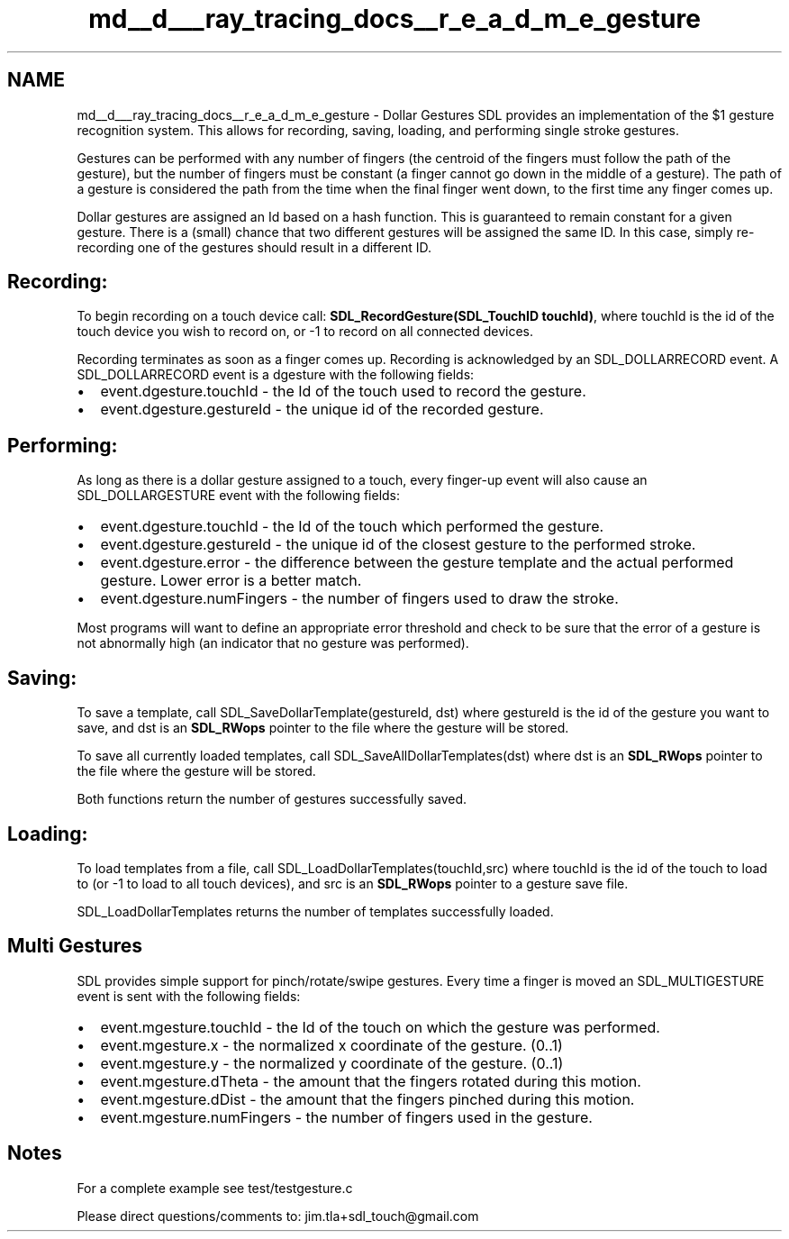 .TH "md__d___ray_tracing_docs__r_e_a_d_m_e_gesture" 3 "Mon Jan 24 2022" "Version 1.0" "RayTracer" \" -*- nroff -*-
.ad l
.nh
.SH NAME
md__d___ray_tracing_docs__r_e_a_d_m_e_gesture \- Dollar Gestures 
SDL provides an implementation of the $1 gesture recognition system\&. This allows for recording, saving, loading, and performing single stroke gestures\&.
.PP
Gestures can be performed with any number of fingers (the centroid of the fingers must follow the path of the gesture), but the number of fingers must be constant (a finger cannot go down in the middle of a gesture)\&. The path of a gesture is considered the path from the time when the final finger went down, to the first time any finger comes up\&.
.PP
Dollar gestures are assigned an Id based on a hash function\&. This is guaranteed to remain constant for a given gesture\&. There is a (small) chance that two different gestures will be assigned the same ID\&. In this case, simply re-recording one of the gestures should result in a different ID\&.
.SH "Recording:"
.PP
To begin recording on a touch device call: \fBSDL_RecordGesture(SDL_TouchID touchId)\fP, where touchId is the id of the touch device you wish to record on, or -1 to record on all connected devices\&.
.PP
Recording terminates as soon as a finger comes up\&. Recording is acknowledged by an SDL_DOLLARRECORD event\&. A SDL_DOLLARRECORD event is a dgesture with the following fields:
.PP
.IP "\(bu" 2
event\&.dgesture\&.touchId - the Id of the touch used to record the gesture\&.
.IP "\(bu" 2
event\&.dgesture\&.gestureId - the unique id of the recorded gesture\&.
.PP
.SH "Performing:"
.PP
As long as there is a dollar gesture assigned to a touch, every finger-up event will also cause an SDL_DOLLARGESTURE event with the following fields:
.PP
.IP "\(bu" 2
event\&.dgesture\&.touchId - the Id of the touch which performed the gesture\&.
.IP "\(bu" 2
event\&.dgesture\&.gestureId - the unique id of the closest gesture to the performed stroke\&.
.IP "\(bu" 2
event\&.dgesture\&.error - the difference between the gesture template and the actual performed gesture\&. Lower error is a better match\&.
.IP "\(bu" 2
event\&.dgesture\&.numFingers - the number of fingers used to draw the stroke\&.
.PP
.PP
Most programs will want to define an appropriate error threshold and check to be sure that the error of a gesture is not abnormally high (an indicator that no gesture was performed)\&.
.SH "Saving:"
.PP
To save a template, call SDL_SaveDollarTemplate(gestureId, dst) where gestureId is the id of the gesture you want to save, and dst is an \fBSDL_RWops\fP pointer to the file where the gesture will be stored\&.
.PP
To save all currently loaded templates, call SDL_SaveAllDollarTemplates(dst) where dst is an \fBSDL_RWops\fP pointer to the file where the gesture will be stored\&.
.PP
Both functions return the number of gestures successfully saved\&.
.SH "Loading:"
.PP
To load templates from a file, call SDL_LoadDollarTemplates(touchId,src) where touchId is the id of the touch to load to (or -1 to load to all touch devices), and src is an \fBSDL_RWops\fP pointer to a gesture save file\&.
.PP
SDL_LoadDollarTemplates returns the number of templates successfully loaded\&.
.PP
.PP
 
.SH "Multi Gestures"
.PP
SDL provides simple support for pinch/rotate/swipe gestures\&. Every time a finger is moved an SDL_MULTIGESTURE event is sent with the following fields:
.PP
.IP "\(bu" 2
event\&.mgesture\&.touchId - the Id of the touch on which the gesture was performed\&.
.IP "\(bu" 2
event\&.mgesture\&.x - the normalized x coordinate of the gesture\&. (0\&.\&.1)
.IP "\(bu" 2
event\&.mgesture\&.y - the normalized y coordinate of the gesture\&. (0\&.\&.1)
.IP "\(bu" 2
event\&.mgesture\&.dTheta - the amount that the fingers rotated during this motion\&.
.IP "\(bu" 2
event\&.mgesture\&.dDist - the amount that the fingers pinched during this motion\&.
.IP "\(bu" 2
event\&.mgesture\&.numFingers - the number of fingers used in the gesture\&.
.PP
.PP
.PP
 
.SH "Notes"
.PP
For a complete example see test/testgesture\&.c
.PP
Please direct questions/comments to: jim.tla+sdl_touch@gmail.com 
